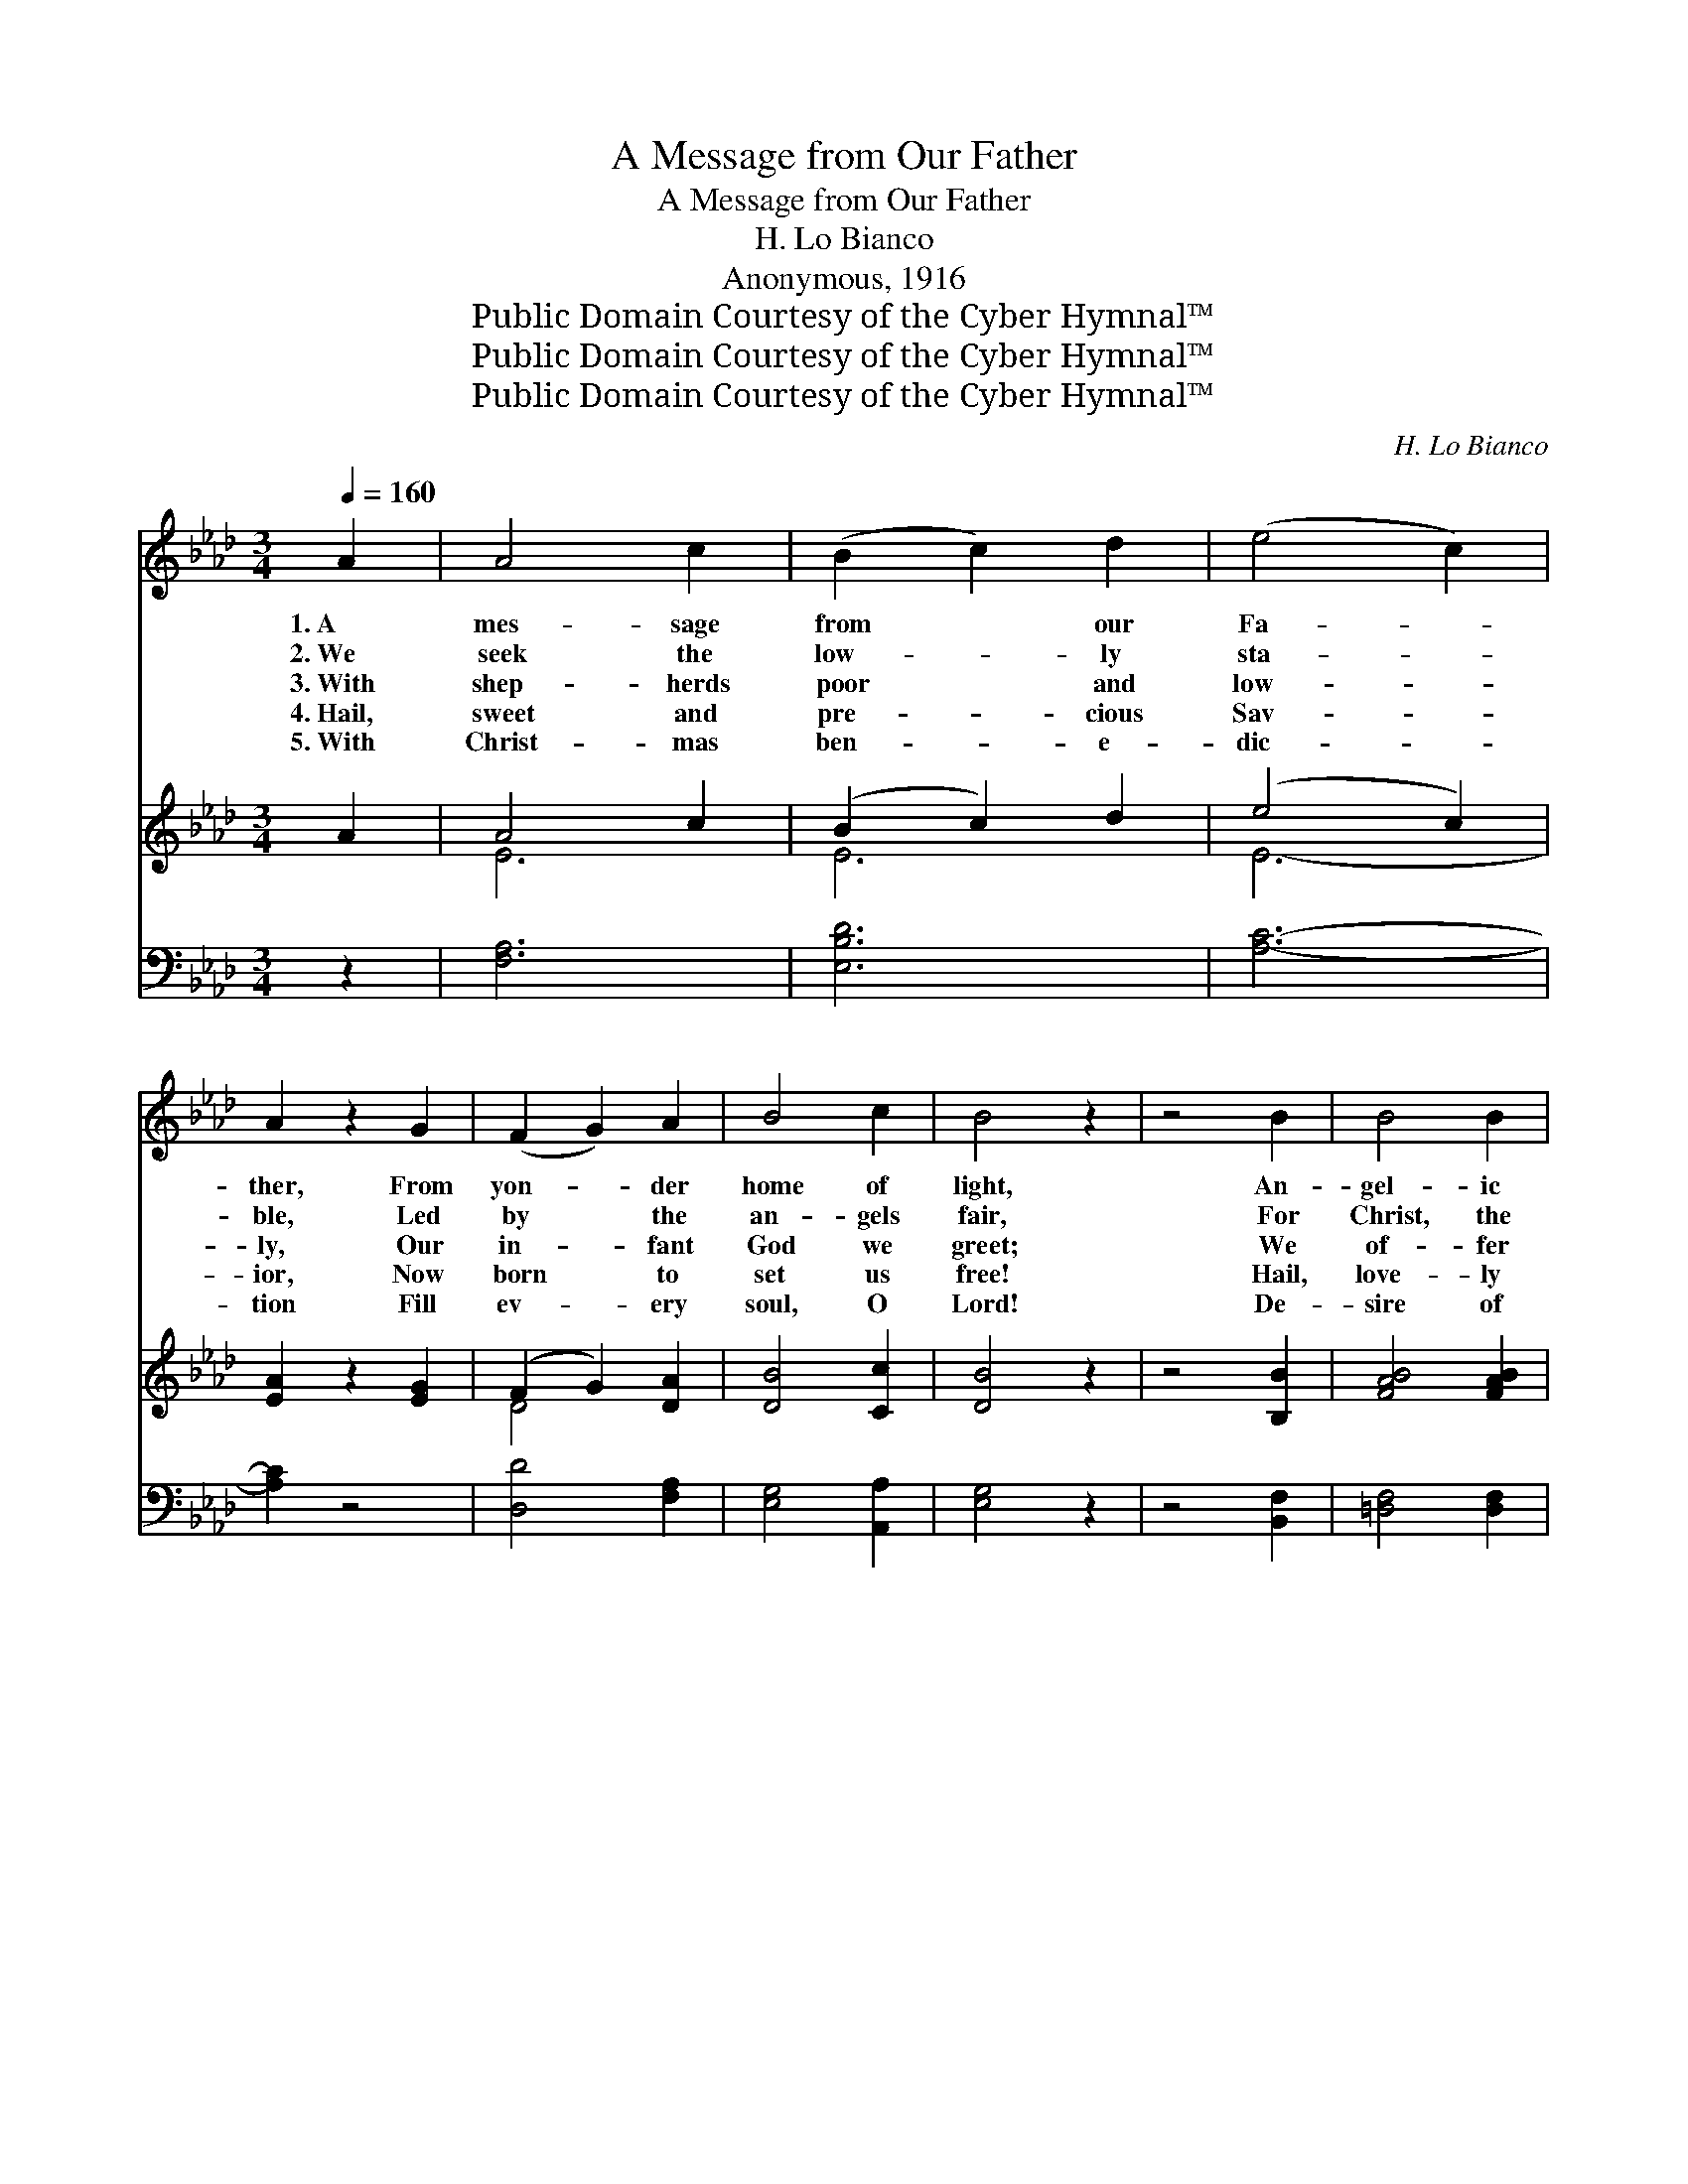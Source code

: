 X:1
T:A Message from Our Father
T:A Message from Our Father
T:H. Lo Bianco
T:Anonymous, 1916
T:Public Domain Courtesy of the Cyber Hymnal™
T:Public Domain Courtesy of the Cyber Hymnal™
T:Public Domain Courtesy of the Cyber Hymnal™
C:H. Lo Bianco
Z:Public Domain
Z:Courtesy of the Cyber Hymnal™
%%score 1 ( 2 3 ) ( 4 5 )
L:1/8
Q:1/4=160
M:3/4
K:Ab
V:1 treble 
V:2 treble 
V:3 treble 
V:4 bass 
V:5 bass 
V:1
 A2 | A4 c2 | (B2 c2) d2 | (e4 c2) | A2 z2 G2 | (F2 G2) A2 | B4 c2 | B4 z2 | z4 B2 | B4 B2 | %10
w: 1.~A|mes- sage|from * our|Fa- *|ther, From|yon- * der|home of|light,|An-|gel- ic|
w: 2.~We|seek the|low- * ly|sta- *|ble, Led|by * the|an- gels|fair,|For|Christ, the|
w: 3.~With|shep- herds|poor * and|low- *|ly, Our|in- * fant|God we|greet;|We|of- fer|
w: 4.~Hail,|sweet and|pre- * cious|Sav- *|ior, Now|born * to|set us|free!|Hail,|love- ly|
w: 5.~With|Christ- mas|ben- * e-|dic- *|tion Fill|ev- * ery|soul, O|Lord!|De-|sire of|
 B4 e2 | (=d4 c2) | B2 z2 c2 | B4 A2 | G4 F2 | E4 z2 | z6 | A2 A2 A2 | A4 A2 | !>!d6 | c2 z2 c2 | %21
w: hosts are|bring- *|ing On|this most|glor- ious|night;||Beth- le- hem’s|star is|glow-|ing Most|
w: Son of|Ma- *|ry, Is|hum- bly|cra- dled|there;||With cher- ubs|watch- ing|o’er|Him, And|
w: soul and|bo- *|dy In|hom- age|at His|feet;||He lie- th|in the|man-|ger Who|
w: Rose of|Sha- *|ron, All|glo- ry|be to|Thee!||Hail, great- er|Son of|Da-|vid, Our|
w: all the|na- *|tions, Our|blest, in-|car- nate|God!||A mes- sage|from our|Fa-|ther Sweet|
 c4 B2 | B4 F2 | B4 z2 | z4!<(! E2 | e4!<)! e2 | e4 e2 | (e2 d2 c2) | (B2 c2) d2 | c4!>(! A2 | %30
w: ra- diant-|ly on|high,|While|songs of|ex- ul-|ta- * *|tion * Re-|e- cho|
w: ser- aphs|throng- ing|round;|O|en- ter|in with|holy * *|joy! * That|place is|
w: rules the|worlds on|high;|O|might- y|God, we|bless * *|Thee, * We|own Thy|
w: Fa- ther’s|gift of|love!|We|bless, a-|dore and|praise * *|Thee, * O|Day- star|
w: an- gel|voic- es|bring;|Light|up with|joy the|tap- * *|ers, * Let|ev- ery|
 (G2 F2)!>)! E2 | A2 z4 | z6 ||[K:Db]"^Refrain"!p! (A2 G2) F2 | A4 d2 | c4 B2 | A2 z2 A2 | %37
w: through * the|sky.||||||
w: hal- * lowed|ground.||||||
w: ma- * jes-|ty!||Peace * on|earth, good|will to|men, And|
w: from * a-|bove!||||||
w: church * bell|ring!||||||
!<(! d4 f2!<)! | (B2 c2) d2 | (e4 f2) | e2!f! z2 A2 | !>!d2 z2 d2 | !>!d4 d2 | (d2 c2) B2 | %44
w: |||||||
w: |||||||
w: to the|Sav- * ior|glo- *|ry; For|He is|born in|Beth- * le-|
w: |||||||
w: |||||||
 c2 z2!>(! A2 | B4 G2 | A4 F2 | (E2 G2 F2)!>)! | E2 z4 |!<(! F2 G2 A2 | (B2 c2) d2!<)! | !>!e4 d2 | %52
w: ||||||||
w: ||||||||
w: hem, Bright|an- gels|tell the|sto- * *|ry;|Let us with|joy- * ful|hearts re-|
w: ||||||||
w: ||||||||
 !fermata!c2 z2!pp! A2 | d4 A2 | B4 A2 | !fermata!c6 | !fermata!d6 |] %57
w: |||||
w: |||||
w: ply, Sweet|Je- su,|we a-|dore|Thee!|
w: |||||
w: |||||
V:2
 A2 | A4 c2 | (B2 c2) d2 | (e4 c2) | [EA]2 z2 [EG]2 | (F2 G2) [DA]2 | [DB]4 [Cc]2 | [DB]4 z2 | %8
 z4 [B,B]2 | [FAB]4 [FAB]2 | [EB]4 [Ee]2 | ([F=d]4 [=Dc]2) | [EB]2 z2 [Ec]2 | [EB]4 [EA]2 | %14
 [EG]4 [=DF]2 | (E2 E2 =D2 | E2 D2 B,2) | .[CA]4 .[DA]2 | A4 .[CA]2 | [Dd]6 | [Ec]2 z2 [Ec]2 | %21
 [Fc]4 [DB]2 | [FB]4 [=DF]2 | [DB]4 z2 | z4 E2 | [Ee]4 [Ee]2 | [Ee]4 [Ae]2 | (e2 d2 c2) | %28
 (B2 c2) [Fd]2 | [Ec]4 [=DA]2 | (G2 F2) [DE]2 | ([CA]2 .G2 .A2 | ._G2 .E2 .A2) || %33
[K:Db] ([FA]2 [EG]2) [DF]2 | [DA]4 [Fd]2 | [Gc]4 [GB]2 | [FA]2 z2 [FA]2 | [Fd]4 [Ff]2 | %38
 B2 c2 [Gd]2 | [Ge]6 | [Ge]2 z2 [GA]2 | [Fd]2 z2 [Gd]2 | [Fd]4 [Fd]2 | (d2 c2) [DB]2 | %44
 [Cc]2 z2 [DA]2 | B4 G2 | A4 F2 | E2 G2 F2 | [CE]2 z4 | F2 G2 A2 | [DB]2 [Gc]2 [Fd]2 | %51
 [Ge]4 [Fd]2 | !fermata![Ec]2 z2 [GA]2 | [Fd]4 [FA]2 | [GB]4 [GA]2 | !fermata!c6 | %56
 !fermata![Fd]6 |] %57
V:3
 x2 | E6 | E6 | E6- | x6 | D4 x2 | x6 | x6 | x6 | x6 | x6 | x6 | x6 | x6 | x6 | x6 | x6 | x6 | %18
 (.C2 D2) x2 | x6 | x6 | x6 | x6 | x6 | x6 | x6 | x6 | F6 | F4 x2 | x6 | D4 x2 | x6 | x6 || %33
[K:Db] x6 | x6 | x6 | x6 | x6 | G4 x2 | x6 | x6 | x6 | x6 | D4 x2 | x6 | C6 | D6 | C6- | x6 | D6- | %50
 x6 | x6 | x6 | x6 | x6 | (G2 A2 G2) | x6 |] %57
V:4
 z2 | [F,A,]6 | [E,B,D]6 | [A,C]6- | [A,C]2 z4 | [D,D]4 [F,A,]2 | [E,G,]4 [A,,A,]2 | [E,G,]4 z2 | %8
 z4 [B,,F,]2 | [=D,F,]4 [D,F,]2 | [E,G,]4 [E,G,]2 | (B,2 F,2 A,2) | [E,G,]2 z2 [A,,A,]2 | %13
 [G,,B,]4 [A,,C]2 | [B,,B,]4 [B,,A,]2 | ([E,G,]2 E,2 =D,2 | E,2 D,2 B,,2) | .[A,,E,]4 .[A,,F,]2 | %18
 (.E,2 F,2) .[A,,E,]2 | [A,,-F,]6 | [A,,E,]2 z2 A,2 | [D,D]4 [D,D]2 | [=D,B,]4 [D,A,]2 | %23
 [E,G,]4 z2 | z4 [D,G,]2 | [C,A,]4 [C,A,]2 | [D,G,]4 [C,A,]2 | B,6- | B,4 [B,,B,]2 | %29
 [E,A,]4 [F,A,]2 | [E,B,]4 [E,B,]2 | [A,,A,]2 z4 | z6 ||[K:Db]!p! [D,A,]4 [D,A,]2 | %34
 [F,A,]4 [D,A,]2 | [A,,A,]4 [A,,A,]2 | [D,A,]2 z2 [D,A,]2 |!<(! [B,,B,]4 [B,,B,]2 | %38
 [E,B,]4!<)! [B,,B,]2 | [A,,A,]6- | [A,,A,]2!f! z2 [A,C]2 | !>![D,D]2 z2 [G,B,]2 | %42
 !>![D,A,]4 [D,A,]2 | [E,=G,]4 [E,G,]2 | [A,,A,]2 z2 [A,,F,]2 | [A,,G,]4 [A,,E,]2 | F,4 D,2 | %47
 G,2 E,2 F,2 | [A,,G,]2 z4 | [D,F,]2 B,2 A,2 | G,2 A,4- | [C,A,]4 [D,A,]2 | %52
 [A,,A,]2 z2!pp! [A,C]2 | [D,D]4 [D,D]2 | [G,D]4 [A,C]2 | [A,,A,-]6 | !fermata![D,A,]6 |] %57
V:5
 x2 | x6 | x6 | x6 | x6 | x6 | x6 | x6 | x6 | x6 | x6 | B,,6 | x6 | x6 | x6 | x6 | x6 | x6 | A,,6 | %19
 x6 | x4 A,2 | x6 | x6 | x6 | x6 | x6 | x6 | B,,4 C,2 | (D,2 C,2) x2 | x6 | x6 | x6 | x6 || %33
[K:Db] x6 | x6 | x6 | x6 | x6 | x6 | x6 | x6 | x6 | x6 | x6 | x6 | x6 | A,,6 | A,,6- | x6 | x6 | %50
 x2 E,2 D,2 | x6 | x6 | x6 | x6 | x6 | x6 |] %57

